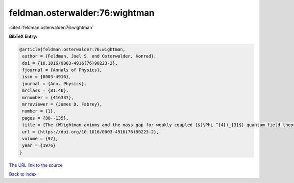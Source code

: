 feldman.osterwalder:76:wightman
===============================

:cite:t:`feldman.osterwalder:76:wightman`

**BibTeX Entry:**

.. code-block:: bibtex

   @article{feldman.osterwalder:76:wightman,
    author = {Feldman, Joel S. and Osterwalder, Konrad},
    doi = {10.1016/0003-4916(76)90223-2},
    fjournal = {Annals of Physics},
    issn = {0003-4916},
    journal = {Ann. Physics},
    mrclass = {81.46},
    mrnumber = {416337},
    mrreviewer = {James D. Fabrey},
    number = {1},
    pages = {80--135},
    title = {The {W}ightman axioms and the mass gap for weakly coupled {$(\Phi ^{4})_{3}$} quantum field theories},
    url = {https://doi.org/10.1016/0003-4916(76)90223-2},
    volume = {97},
    year = {1976}
   }
`The URL link to the source <ttps://doi.org/10.1016/0003-4916(76)90223-2}>`_


`Back to index <../By-Cite-Keys.html>`_
